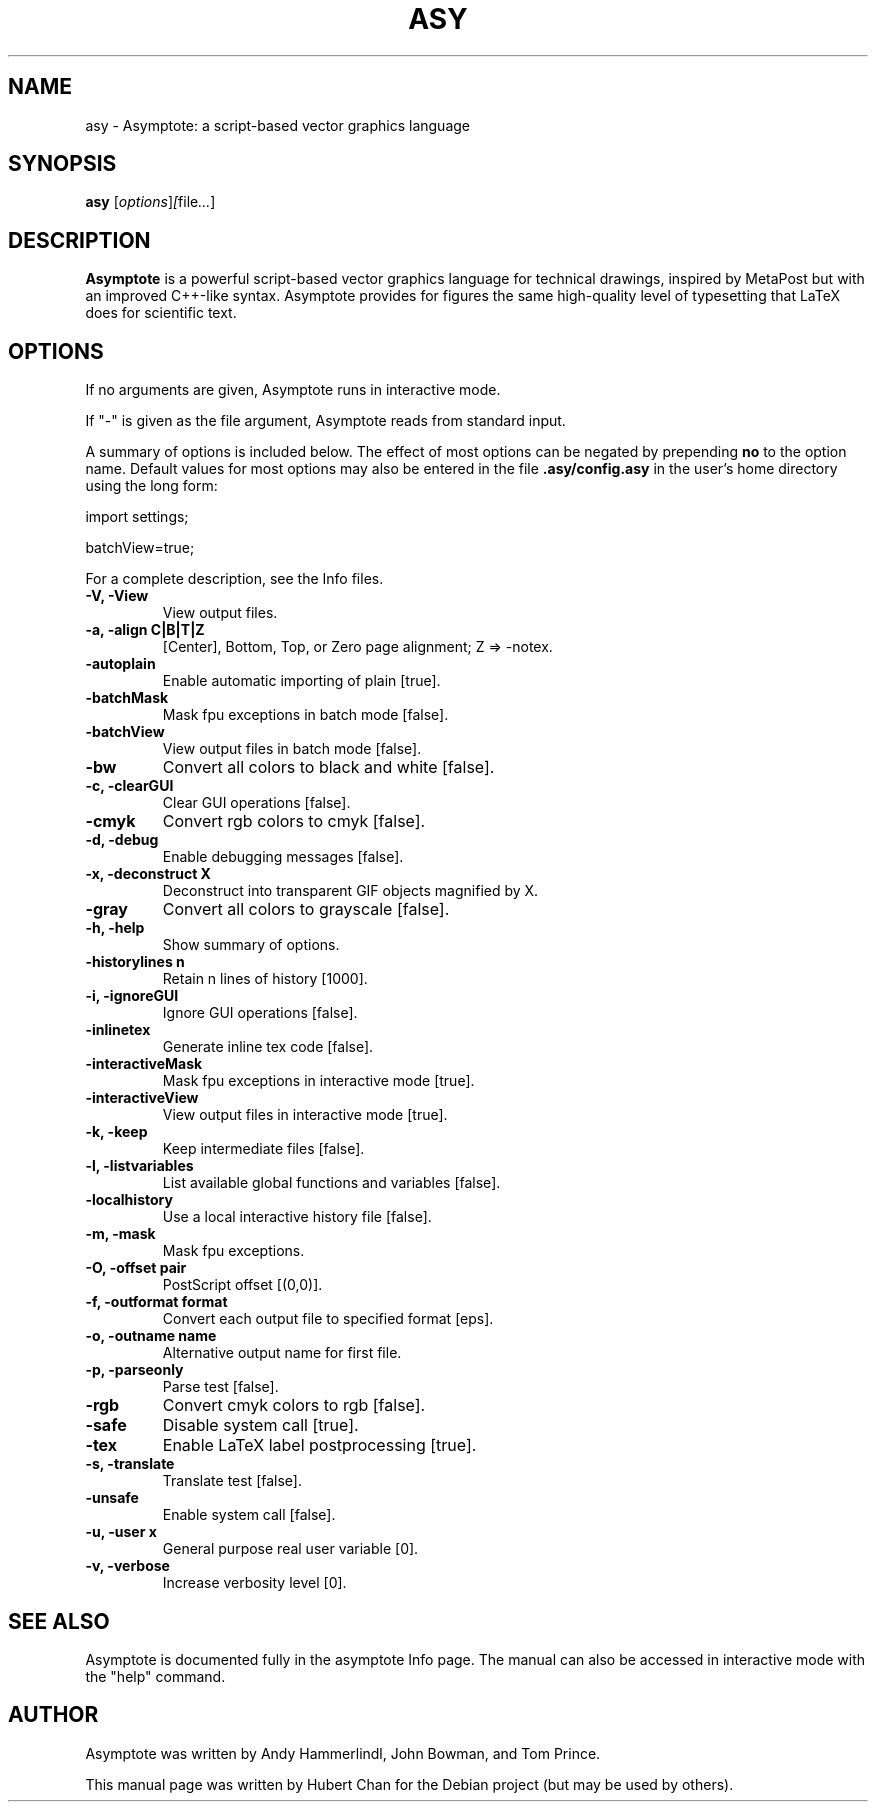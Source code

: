 .\"                                      Hey, EMACS: -*- nroff -*-
.TH ASY 1 "1 Dec 2004"
.SH NAME
asy \- Asymptote: a script-based vector graphics language
.SH SYNOPSIS
.B asy
.RI [ options ] [ file ... ]
.SH DESCRIPTION
\fBAsymptote\fP is a powerful script-based vector graphics language for
technical drawings, inspired by MetaPost but with an improved C++\-like syntax.
Asymptote provides for figures the same high\-quality level of typesetting that
LaTeX does for scientific text.
.SH OPTIONS
If no arguments are given, Asymptote runs in interactive mode.
.PP
If "-" is given as the file argument, Asymptote reads from standard input.
.PP
A summary of options is included below. The effect of most options
can be negated by prepending 
.B no
to the option name. 
Default values for most options may also be entered in the 
file 
.B .asy/config.asy
in the user's home directory using the long form:
.PP
import settings;
.PP
batchView=true;
.PP
For a complete
description, see the Info files.
.TP
.B -V, -View
View output files.
.TP
.B -a, -align C|B|T|Z
[Center], Bottom, Top, or Zero page alignment; Z => -notex.
.TP
.B -autoplain
Enable automatic importing of plain [true].
.TP
.B -batchMask
Mask fpu exceptions in batch mode [false].
.TP
.B -batchView
View output files in batch mode [false].
.TP
.B -bw
Convert all colors to black and white [false].
.TP
.B -c, -clearGUI
Clear GUI operations [false].
.TP
.B -cmyk
Convert rgb colors to cmyk [false].
.TP
.B -d, -debug
Enable debugging messages [false].
.TP
.B -x, -deconstruct X
Deconstruct into transparent GIF objects magnified by X.
.TP
.B -gray
Convert all colors to grayscale [false].
.TP
.B -h, -help
Show summary of options.
.TP
.B -historylines n 
Retain n lines of history [1000].
.TP
.B -i, -ignoreGUI
Ignore GUI operations [false].
.TP
.B -inlinetex
Generate inline tex code [false].
.TP
.B -interactiveMask
Mask fpu exceptions in interactive mode [true].
.TP
.B -interactiveView
View output files in interactive mode [true].
.TP
.B -k, -keep
Keep intermediate files [false].
.TP
.B -l, -listvariables
List available global functions and variables [false].
.TP
.B -localhistory
Use a local interactive history file [false].
.TP
.B -m, -mask
Mask fpu exceptions.
.TP
.B -O, -offset pair
PostScript offset [(0,0)].
.TP
.B -f, -outformat format
Convert each output file to specified format [eps].
.TP
.B -o, -outname name
Alternative output name for first file.
.TP
.B -p, -parseonly
Parse test [false].
.TP
.B -rgb
Convert cmyk colors to rgb [false].
.TP
.B -safe
Disable system call [true].
.TP
.B -tex
Enable LaTeX label postprocessing [true].
.TP
.B -s, -translate
Translate test [false].
.TP
.B -unsafe
Enable system call [false].
.TP
.B -u, -user x
General purpose real user variable [0].
.TP
.B -v, -verbose
Increase verbosity level [0].

.SH SEE ALSO
Asymptote is documented fully in the asymptote Info page.
The manual can also be accessed in interactive mode with the "help" command.

.SH AUTHOR
Asymptote was written by Andy Hammerlindl, John Bowman, and Tom Prince.
.PP
This manual page was written by Hubert Chan for the Debian project (but may
be used by others).
